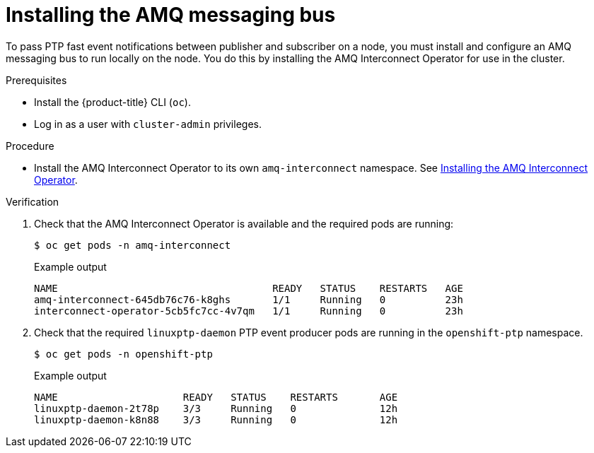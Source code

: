 // Module included in the following assemblies:
//
// * networking/using-ptp.adoc

[id="cnf-installing-amq-interconnect-messaging-bus_{context}"]
= Installing the AMQ messaging bus

To pass PTP fast event notifications between publisher and subscriber on a node, you must install and configure an AMQ messaging bus to run locally on the node. You do this by installing the AMQ Interconnect Operator for use in the cluster.

.Prerequisites

* Install the {product-title} CLI (`oc`).
* Log in as a user with `cluster-admin` privileges.

.Procedure

* Install the AMQ Interconnect Operator to its own `amq-interconnect` namespace. See link:https://access.redhat.com/documentation/en-us/red_hat_amq/7.7/html/deploying_amq_interconnect_on_openshift/installing-router-operator-router-ocp[Installing the AMQ Interconnect Operator].

.Verification

. Check that the AMQ Interconnect Operator is available and the required pods are running:
+
[source,terminal]
----
$ oc get pods -n amq-interconnect
----
+
.Example output
[source,terminal]
----
NAME                                    READY   STATUS    RESTARTS   AGE
amq-interconnect-645db76c76-k8ghs       1/1     Running   0          23h
interconnect-operator-5cb5fc7cc-4v7qm   1/1     Running   0          23h
----

. Check that the required `linuxptp-daemon` PTP event producer pods are running in the `openshift-ptp` namespace.
+
[source,terminal]
----
$ oc get pods -n openshift-ptp
----
+
.Example output
[source,terminal]
----
NAME                     READY   STATUS    RESTARTS       AGE
linuxptp-daemon-2t78p    3/3     Running   0              12h
linuxptp-daemon-k8n88    3/3     Running   0              12h
----



